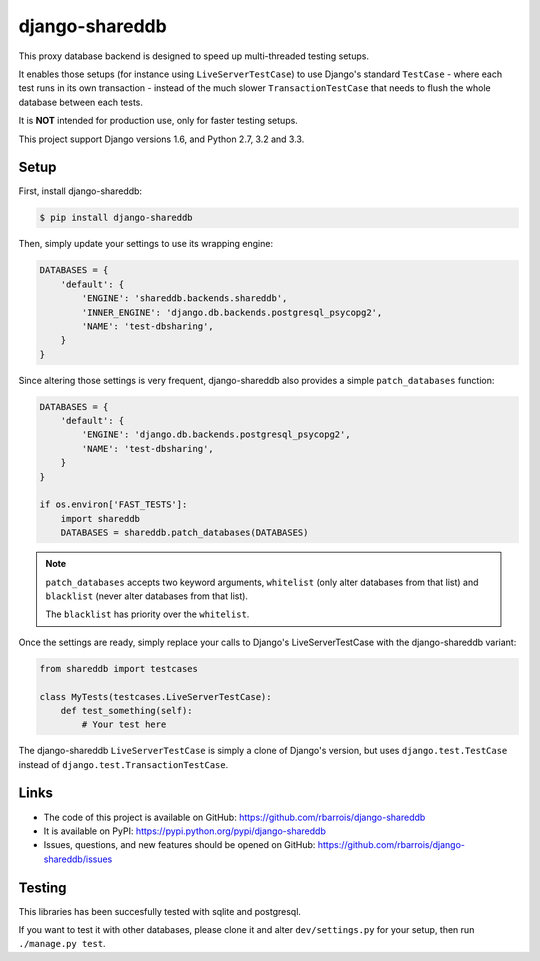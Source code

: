 django-shareddb
===============

This proxy database backend is designed to speed up multi-threaded testing setups.

It enables those setups (for instance using ``LiveServerTestCase``) to use Django's
standard ``TestCase`` - where each test runs in its own transaction -
instead of the much slower ``TransactionTestCase`` that needs to flush the whole
database between each tests.


It is **NOT** intended for production use, only for faster testing setups.


This project support Django versions 1.6, and Python 2.7, 3.2 and 3.3.

Setup
-----

First, install django-shareddb:

.. code-block:: shel

    $ pip install django-shareddb


Then, simply update your settings to use its wrapping engine:

.. code-block:: python

    DATABASES = {
        'default': {
            'ENGINE': 'shareddb.backends.shareddb',
            'INNER_ENGINE': 'django.db.backends.postgresql_psycopg2',
            'NAME': 'test-dbsharing',
        }
    }

Since altering those settings is very frequent, django-shareddb also provides
a simple ``patch_databases`` function:
    
.. code-block:: python

    DATABASES = {
        'default': {
            'ENGINE': 'django.db.backends.postgresql_psycopg2',
            'NAME': 'test-dbsharing',
        }
    }

    if os.environ['FAST_TESTS']:
        import shareddb
        DATABASES = shareddb.patch_databases(DATABASES)
    
.. note:: ``patch_databases`` accepts two keyword arguments,
          ``whitelist`` (only alter databases from that list) and
          ``blacklist`` (never alter databases from that list).

          The ``blacklist`` has priority over the ``whitelist``.


Once the settings are ready, simply replace your calls to Django's LiveServerTestCase with the django-shareddb variant:

.. code-block:: python

    from shareddb import testcases

    class MyTests(testcases.LiveServerTestCase):
        def test_something(self):
            # Your test here


The django-shareddb ``LiveServerTestCase`` is simply a clone of Django's version,
but uses ``django.test.TestCase`` instead of ``django.test.TransactionTestCase``.


Links
-----

* The code of this project is available on GitHub: https://github.com/rbarrois/django-shareddb
* It is available on PyPI: https://pypi.python.org/pypi/django-shareddb
* Issues, questions, and new features should be opened on GitHub: https://github.com/rbarrois/django-shareddb/issues


Testing
-------

This libraries has been succesfully tested with sqlite and postgresql.

If you want to test it with other databases, please clone it and alter
``dev/settings.py`` for your setup, then run ``./manage.py test``.
